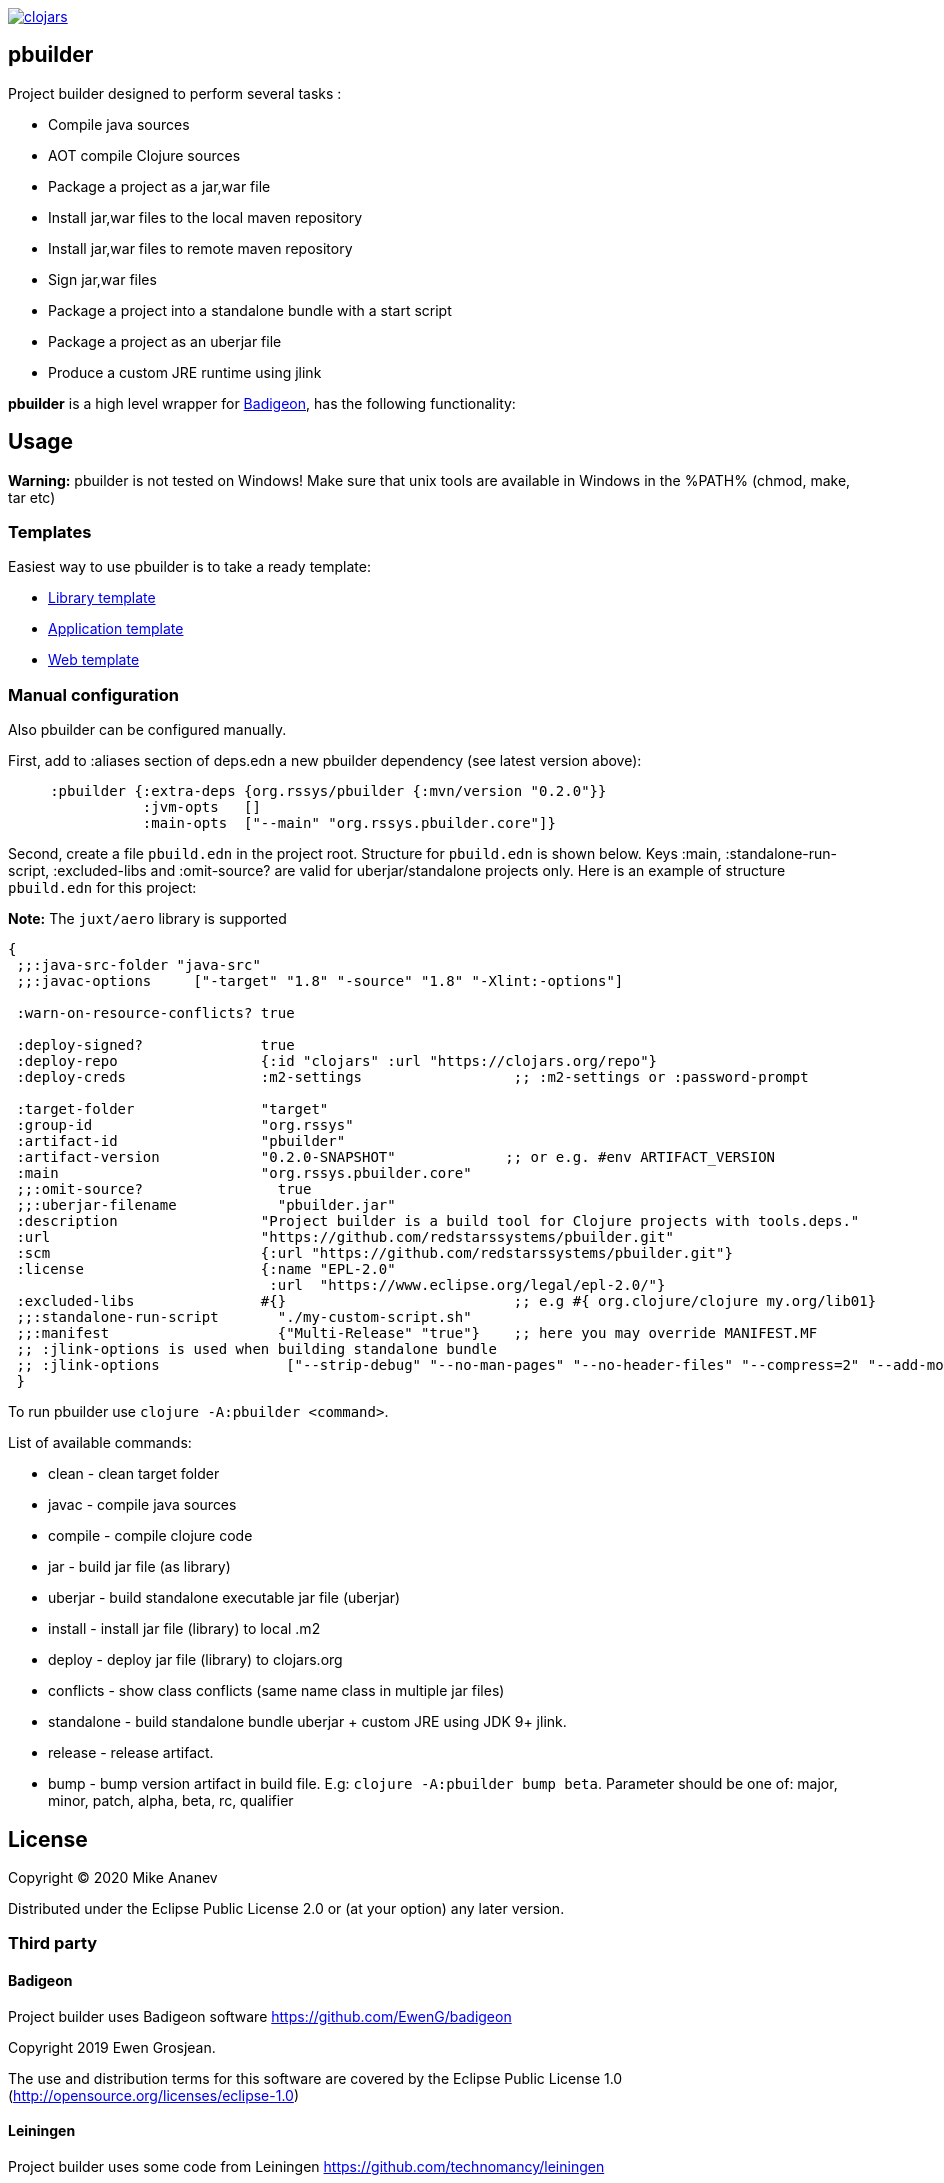 image:https://img.shields.io/clojars/v/org.rssys/pbuilder.svg[clojars,link=https://clojars.org/org.rssys/pbuilder]

== pbuilder

Project builder designed to perform several tasks :

* Compile java sources
* AOT compile Clojure sources
* Package a project as a jar,war file
* Install jar,war files to the local maven repository
* Install jar,war files to remote maven repository
* Sign jar,war files
* Package a project into a standalone bundle with a start script
* Package a project as an uberjar file
* Produce a custom JRE runtime using jlink

*pbuilder* is a high level wrapper for https://github.com/EwenG/badigeon[Badigeon], has the following functionality:

== Usage

*Warning:* pbuilder is not tested on Windows!
Make sure that unix tools are available in Windows in the %PATH% (chmod, make, tar etc)

=== Templates

Easiest way to use pbuilder is to take a ready template:

* https://github.com/redstarssystems/lib-template[Library template]
* https://github.com/redstarssystems/app-template[Application template]
* https://github.com/redstarssystems/web-template[Web template]

=== Manual configuration

Also pbuilder can be configured manually.

First, add to :aliases section of deps.edn a new pbuilder dependency (see latest version above):

[source,clojure]
----

     :pbuilder {:extra-deps {org.rssys/pbuilder {:mvn/version "0.2.0"}}
                :jvm-opts   []
                :main-opts  ["--main" "org.rssys.pbuilder.core"]}

----

Second, create a file `pbuild.edn` in the project root.
Structure for `pbuild.edn` is shown below.
Keys :main, :standalone-run-script, :excluded-libs and :omit-source? are valid for uberjar/standalone projects only.
Here is an example of structure `pbuild.edn` for this project:

*Note:* The `juxt/aero` library is supported

[source,clojure]
----
{
 ;;:java-src-folder "java-src"
 ;;:javac-options     ["-target" "1.8" "-source" "1.8" "-Xlint:-options"]

 :warn-on-resource-conflicts? true

 :deploy-signed?              true
 :deploy-repo                 {:id "clojars" :url "https://clojars.org/repo"}
 :deploy-creds                :m2-settings                  ;; :m2-settings or :password-prompt

 :target-folder               "target"
 :group-id                    "org.rssys"
 :artifact-id                 "pbuilder"
 :artifact-version            "0.2.0-SNAPSHOT"             ;; or e.g. #env ARTIFACT_VERSION
 :main                        "org.rssys.pbuilder.core"
 ;;:omit-source?                true
 ;;:uberjar-filename            "pbuilder.jar"
 :description                 "Project builder is a build tool for Clojure projects with tools.deps."
 :url                         "https://github.com/redstarssystems/pbuilder.git"
 :scm                         {:url "https://github.com/redstarssystems/pbuilder.git"}
 :license                     {:name "EPL-2.0"
                               :url  "https://www.eclipse.org/legal/epl-2.0/"}
 :excluded-libs               #{}                           ;; e.g #{ org.clojure/clojure my.org/lib01}
 ;;:standalone-run-script       "./my-custom-script.sh"
 ;;:manifest                    {"Multi-Release" "true"}    ;; here you may override MANIFEST.MF
 ;; :jlink-options is used when building standalone bundle
 ;; :jlink-options               ["--strip-debug" "--no-man-pages" "--no-header-files" "--compress=2" "--add-modules" "java.base,java.sql"]
 }
----

To run pbuilder use `clojure -A:pbuilder <command>`.

List of available commands:

* clean - clean target folder
* javac - compile java sources
* compile - compile clojure code
* jar - build jar file (as library)
* uberjar - build standalone executable jar file (uberjar)
* install - install jar file (library) to local .m2
* deploy - deploy jar file (library) to clojars.org
* conflicts - show class conflicts (same name class in multiple jar files)
* standalone - build standalone bundle uberjar + custom JRE using JDK 9+ jlink.
* release - release artifact.
* bump - bump version artifact in build file. E.g: `clojure -A:pbuilder bump beta`.
Parameter should be one of: major, minor, patch, alpha, beta, rc, qualifier

== License

Copyright © 2020 Mike Ananev

Distributed under the Eclipse Public License 2.0 or (at your option) any later version.

=== Third party

==== Badigeon

Project builder uses Badigeon software https://github.com/EwenG/badigeon

Copyright 2019 Ewen Grosjean.

The use and distribution terms for this software are covered by the Eclipse Public License 1.0 (http://opensource.org/licenses/eclipse-1.0)

==== Leiningen

Project builder uses some code from Leiningen https://github.com/technomancy/leiningen

Source Copyright © 2009-2018 Phil Hagelberg, Alex Osborne, Dan Larkin, and contributors.
Distributed under the Eclipse Public License, the same as Clojure uses.
See the file COPYING.
